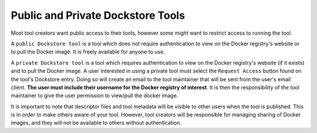 Public and Private Dockstore Tools
==================================

Most tool creators want public access to their tools, however some might
want to restrict access to running the tool.

A ``public Dockstore tool`` is a tool which does not require
authentication to view on the Docker registry's website or to pull the
Docker image. It is freely available for anyone to use.

A ``private Dockstore tool`` is a tool which requires authentication to
view on the Docker registry's website (if it exists) and to pull the
Docker image. A user interested in using a private tool must select the
``Request Access`` button found on the tool's Dockstore entry. Doing so
will create an email to the tool maintainer that will be sent from the
user's email client. **The user must include their username for the
Docker registry of interest**. It is then the responsibility of the tool
maintainer to give the user permission to view/pull the docker image.

It is important to note that descriptor files and tool metadata will be
visible to other users when the tool is published. This is in order to
make others aware of your tool. However, tool creators will be
responsible for managing sharing of Docker images, and they will not be
available to others without authentication.

.. discourse::
    :topic_identifier: 1285